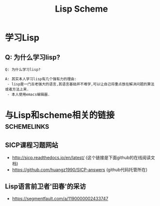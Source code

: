 #+TITLE: Lisp Scheme

* 学习Lisp

** Q: 为什么学习lisp?

#+BEGIN_EXAMPLE
Q: 为什么学习lisp?
#+END_EXAMPLE

#+BEGIN_EXAMPLE
A: 其实本人学习lisp有几个强有力的理由:
 - lisp是一门古老强大的语言,其语言基础并不难学,可以让自己将重点放在解决问题的算法或者方法上来.
 - 本人使用emacs编辑器.
#+END_EXAMPLE
  

* 与Lisp和scheme相关的链接                                :schemelinks:

** SICP课程习题网站

   - http://sicp.readthedocs.io/en/latest/ (这个链接是下面github的在线阅读文档)
   - https://github.com/huangz1990/SICP-answers (github代码托管所在)

** Lisp语言前卫者'田春'的采访

   - https://segmentfault.com/a/1190000002433747
